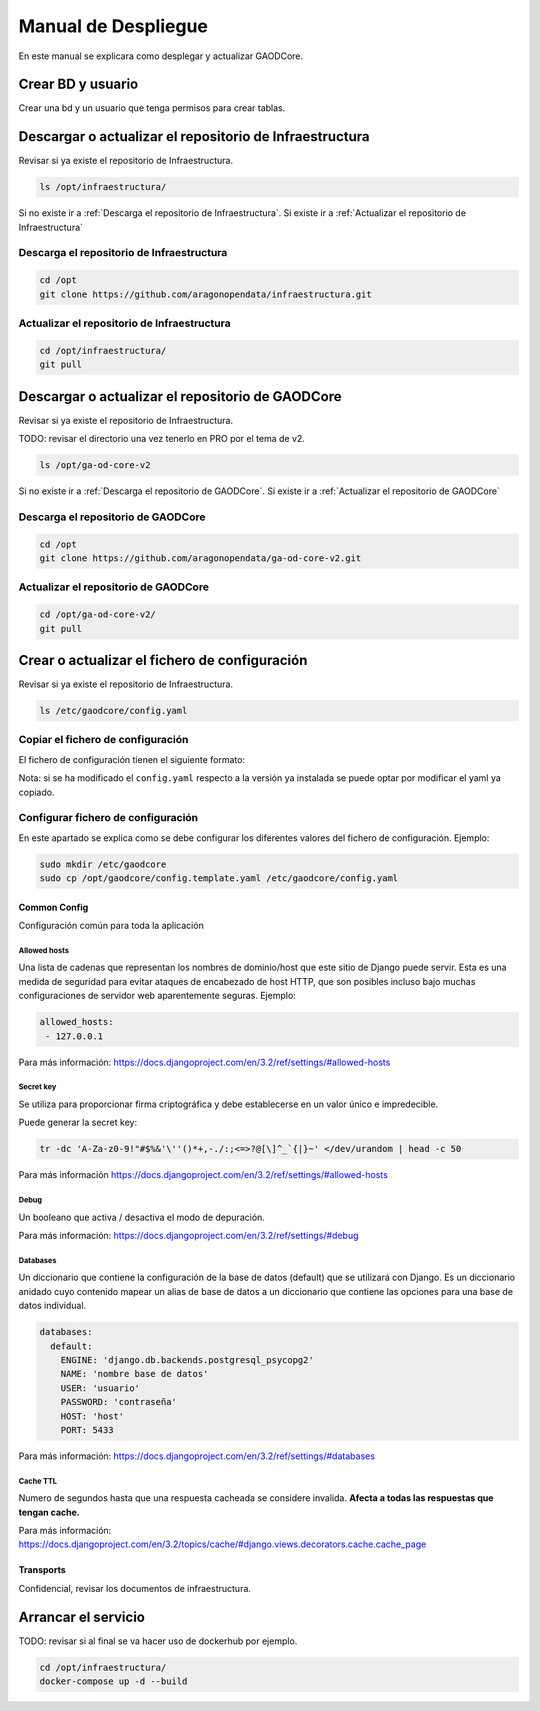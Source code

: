 ====================
Manual de Despliegue
====================

En este manual se explicara como desplegar y actualizar GAODCore.

##################
Crear BD y usuario
##################
Crear una bd y un usuario que tenga permisos para crear tablas.


########################################################
Descargar o actualizar el repositorio de Infraestructura
########################################################
Revisar si ya existe el repositorio de Infraestructura.

.. code-block:: bash

   ls /opt/infraestructura/

Si no existe ir a :ref:`Descarga el repositorio de Infraestructura`. Si existe ir a
:ref:`Actualizar el repositorio de Infraestructura`

******************************************
Descarga el repositorio de Infraestructura
******************************************

.. code-block:: bash

   cd /opt
   git clone https://github.com/aragonopendata/infraestructura.git

********************************************
Actualizar el repositorio de Infraestructura
********************************************

.. code-block:: bash

   cd /opt/infraestructura/
   git pull

#################################################
Descargar o actualizar el repositorio de GAODCore
#################################################
Revisar si ya existe el repositorio de Infraestructura.

TODO: revisar el directorio una vez tenerlo en PRO por el tema de v2.

.. code-block:: bash

   ls /opt/ga-od-core-v2

Si no existe ir a :ref:`Descarga el repositorio de GAODCore`. Si existe ir a
:ref:`Actualizar el repositorio de GAODCore`

***********************************
Descarga el repositorio de GAODCore
***********************************

.. code-block:: bash

   cd /opt
   git clone https://github.com/aragonopendata/ga-od-core-v2.git

*************************************
Actualizar el repositorio de GAODCore
*************************************

.. code-block:: bash

   cd /opt/ga-od-core-v2/
   git pull


##############################################
Crear o actualizar el fichero de configuración
##############################################

Revisar si ya existe el repositorio de Infraestructura.

.. code-block:: bash

   ls /etc/gaodcore/config.yaml

**********************************
Copiar el fichero de configuración
**********************************

El fichero de configuración tienen el siguiente formato:

.. literalinclude :: ../../config.template.yaml
   :language: yaml

Nota: si se ha modificado el ``config.yaml`` respecto a la versión ya instalada se puede optar por modificar el yaml
ya copiado.

***********************************
Configurar fichero de configuración
***********************************

En este apartado se explica como se debe configurar los diferentes valores del fichero de configuración. Ejemplo:

.. code-block:: bash

   sudo mkdir /etc/gaodcore
   sudo cp /opt/gaodcore/config.template.yaml /etc/gaodcore/config.yaml


Common Config
=============

Configuración común para toda la aplicación

Allowed hosts
-------------

Una lista de cadenas que representan los nombres de dominio/host que este sitio de Django puede servir. Esta es una
medida de seguridad para evitar ataques de encabezado de host HTTP, que son posibles incluso bajo muchas configuraciones
de servidor web aparentemente seguras. Ejemplo:

.. code-block:: yaml

   allowed_hosts:
    - 127.0.0.1

Para más información: https://docs.djangoproject.com/en/3.2/ref/settings/#allowed-hosts

Secret key
----------

Se utiliza para proporcionar firma criptográfica y debe establecerse en un valor único e impredecible.

Puede generar la secret key:

.. code-block:: bash

   tr -dc 'A-Za-z0-9!"#$%&'\''()*+,-./:;<=>?@[\]^_`{|}~' </dev/urandom | head -c 50


Para más información https://docs.djangoproject.com/en/3.2/ref/settings/#allowed-hosts

Debug
-----

Un booleano que activa / desactiva el modo de depuración.

Para más información: https://docs.djangoproject.com/en/3.2/ref/settings/#debug

Databases
---------

Un diccionario que contiene la configuración de la base de datos (default) que se utilizará con Django. Es un
diccionario anidado cuyo contenido mapear un alias de base de datos a un diccionario que contiene las opciones para
una base de datos individual.

.. code-block:: yaml

    databases:
      default:
        ENGINE: 'django.db.backends.postgresql_psycopg2'
        NAME: 'nombre base de datos'
        USER: 'usuario'
        PASSWORD: 'contraseña'
        HOST: 'host'
        PORT: 5433

Para más información: https://docs.djangoproject.com/en/3.2/ref/settings/#databases

Cache TTL
---------

Numero de segundos hasta que una respuesta cacheada se considere invalida. **Afecta a todas las respuestas que tengan cache.**

Para más información: https://docs.djangoproject.com/en/3.2/topics/cache/#django.views.decorators.cache.cache_page

Transports
==========

Confidencial, revisar los documentos de infraestructura.

####################
Arrancar el servicio
####################

TODO: revisar si al final se va hacer uso de dockerhub por ejemplo.

.. code-block:: bash

   cd /opt/infraestructura/
   docker-compose up -d --build
